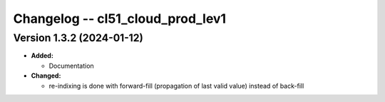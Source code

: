 Changelog -- cl51_cloud_prod_lev1
==================================

Version 1.3.2 (2024-01-12)
----------------------------
* **Added:**

  - Documentation

* **Changed:**

  - re-indixing is done with forward-fill (propagation of last valid value) instead of back-fill
